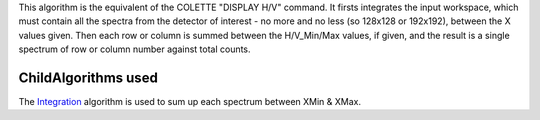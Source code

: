 This algorithm is the equivalent of the COLETTE "DISPLAY H/V" command.
It firsts integrates the input workspace, which must contain all the
spectra from the detector of interest - no more and no less (so 128x128
or 192x192), between the X values given. Then each row or column is
summed between the H/V\_Min/Max values, if given, and the result is a
single spectrum of row or column number against total counts.

ChildAlgorithms used
^^^^^^^^^^^^^^^^^^^^

The `Integration <Integration>`__ algorithm is used to sum up each
spectrum between XMin & XMax.
